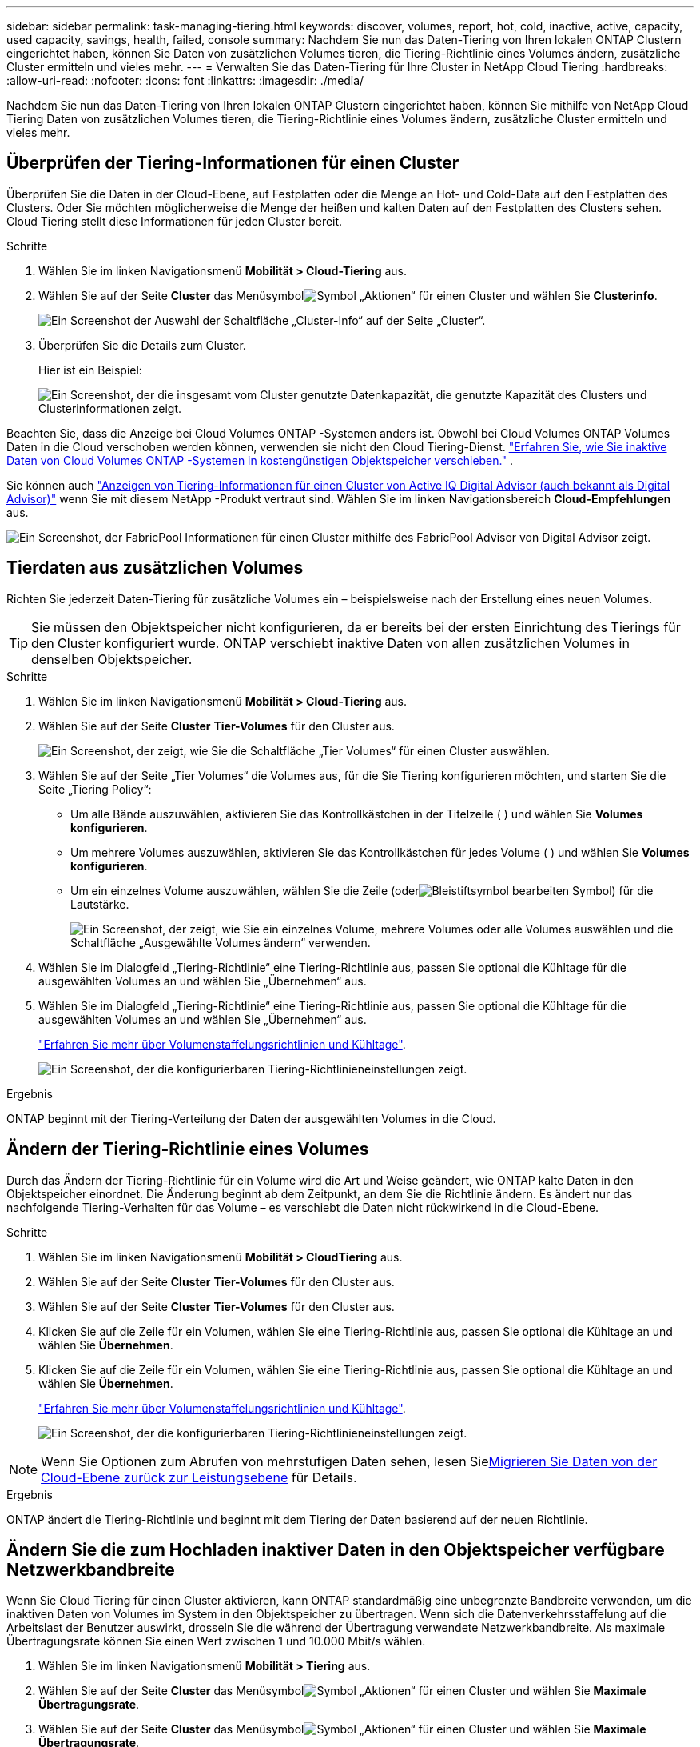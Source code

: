 ---
sidebar: sidebar 
permalink: task-managing-tiering.html 
keywords: discover, volumes, report, hot, cold, inactive, active, capacity, used capacity, savings, health, failed, console 
summary: Nachdem Sie nun das Daten-Tiering von Ihren lokalen ONTAP Clustern eingerichtet haben, können Sie Daten von zusätzlichen Volumes tieren, die Tiering-Richtlinie eines Volumes ändern, zusätzliche Cluster ermitteln und vieles mehr. 
---
= Verwalten Sie das Daten-Tiering für Ihre Cluster in NetApp Cloud Tiering
:hardbreaks:
:allow-uri-read: 
:nofooter: 
:icons: font
:linkattrs: 
:imagesdir: ./media/


[role="lead"]
Nachdem Sie nun das Daten-Tiering von Ihren lokalen ONTAP Clustern eingerichtet haben, können Sie mithilfe von NetApp Cloud Tiering Daten von zusätzlichen Volumes tieren, die Tiering-Richtlinie eines Volumes ändern, zusätzliche Cluster ermitteln und vieles mehr.



== Überprüfen der Tiering-Informationen für einen Cluster

Überprüfen Sie die Daten in der Cloud-Ebene, auf Festplatten oder die Menge an Hot- und Cold-Data auf den Festplatten des Clusters.  Oder Sie möchten möglicherweise die Menge der heißen und kalten Daten auf den Festplatten des Clusters sehen.  Cloud Tiering stellt diese Informationen für jeden Cluster bereit.

.Schritte
. Wählen Sie im linken Navigationsmenü *Mobilität > Cloud-Tiering* aus.
. Wählen Sie auf der Seite *Cluster* das Menüsymbolimage:icon-action.png["Symbol „Aktionen“"] für einen Cluster und wählen Sie *Clusterinfo*.
+
image:screenshot_tiering_cluster_info_button.png["Ein Screenshot der Auswahl der Schaltfläche „Cluster-Info“ auf der Seite „Cluster“."]

. Überprüfen Sie die Details zum Cluster.
+
Hier ist ein Beispiel:

+
image:screenshot_tiering_cluster_info.png["Ein Screenshot, der die insgesamt vom Cluster genutzte Datenkapazität, die genutzte Kapazität des Clusters und Clusterinformationen zeigt."]



Beachten Sie, dass die Anzeige bei Cloud Volumes ONTAP -Systemen anders ist.  Obwohl bei Cloud Volumes ONTAP Volumes Daten in die Cloud verschoben werden können, verwenden sie nicht den Cloud Tiering-Dienst. https://docs.netapp.com/us-en/bluexp-cloud-volumes-ontap/task-tiering.html["Erfahren Sie, wie Sie inaktive Daten von Cloud Volumes ONTAP -Systemen in kostengünstigen Objektspeicher verschieben."^] .

Sie können auch https://docs.netapp.com/us-en/active-iq/task-informed-decisions-based-on-cloud-recommendations.html#tiering["Anzeigen von Tiering-Informationen für einen Cluster von Active IQ Digital Advisor (auch bekannt als Digital Advisor)"^] wenn Sie mit diesem NetApp -Produkt vertraut sind.  Wählen Sie im linken Navigationsbereich *Cloud-Empfehlungen* aus.

image:screenshot_tiering_aiq_fabricpool_info.png["Ein Screenshot, der FabricPool Informationen für einen Cluster mithilfe des FabricPool Advisor von Digital Advisor zeigt."]



== Tierdaten aus zusätzlichen Volumes

Richten Sie jederzeit Daten-Tiering für zusätzliche Volumes ein – beispielsweise nach der Erstellung eines neuen Volumes.


TIP: Sie müssen den Objektspeicher nicht konfigurieren, da er bereits bei der ersten Einrichtung des Tierings für den Cluster konfiguriert wurde.  ONTAP verschiebt inaktive Daten von allen zusätzlichen Volumes in denselben Objektspeicher.

.Schritte
. Wählen Sie im linken Navigationsmenü *Mobilität > Cloud-Tiering* aus.
. Wählen Sie auf der Seite *Cluster* *Tier-Volumes* für den Cluster aus.
+
image:screenshot_tiering_tier_volumes_button.png["Ein Screenshot, der zeigt, wie Sie die Schaltfläche „Tier Volumes“ für einen Cluster auswählen."]

. Wählen Sie auf der Seite „Tier Volumes“ die Volumes aus, für die Sie Tiering konfigurieren möchten, und starten Sie die Seite „Tiering Policy“:
+
** Um alle Bände auszuwählen, aktivieren Sie das Kontrollkästchen in der Titelzeile (image:button_backup_all_volumes.png[""] ) und wählen Sie *Volumes konfigurieren*.
** Um mehrere Volumes auszuwählen, aktivieren Sie das Kontrollkästchen für jedes Volume (image:button_backup_1_volume.png[""] ) und wählen Sie *Volumes konfigurieren*.
** Um ein einzelnes Volume auszuwählen, wählen Sie die Zeile (oderimage:screenshot_edit_icon.gif["Bleistiftsymbol bearbeiten"] Symbol) für die Lautstärke.
+
image:screenshot_tiering_tier_volumes.png["Ein Screenshot, der zeigt, wie Sie ein einzelnes Volume, mehrere Volumes oder alle Volumes auswählen und die Schaltfläche „Ausgewählte Volumes ändern“ verwenden."]



. Wählen Sie im Dialogfeld „Tiering-Richtlinie“ eine Tiering-Richtlinie aus, passen Sie optional die Kühltage für die ausgewählten Volumes an und wählen Sie „Übernehmen“ aus.
. Wählen Sie im Dialogfeld „Tiering-Richtlinie“ eine Tiering-Richtlinie aus, passen Sie optional die Kühltage für die ausgewählten Volumes an und wählen Sie „Übernehmen“ aus.
+
link:concept-cloud-tiering.html#volume-tiering-policies["Erfahren Sie mehr über Volumenstaffelungsrichtlinien und Kühltage"].

+
image:screenshot_tiering_policy_settings.png["Ein Screenshot, der die konfigurierbaren Tiering-Richtlinieneinstellungen zeigt."]



.Ergebnis
ONTAP beginnt mit der Tiering-Verteilung der Daten der ausgewählten Volumes in die Cloud.



== Ändern der Tiering-Richtlinie eines Volumes

Durch das Ändern der Tiering-Richtlinie für ein Volume wird die Art und Weise geändert, wie ONTAP kalte Daten in den Objektspeicher einordnet.  Die Änderung beginnt ab dem Zeitpunkt, an dem Sie die Richtlinie ändern.  Es ändert nur das nachfolgende Tiering-Verhalten für das Volume – es verschiebt die Daten nicht rückwirkend in die Cloud-Ebene.

.Schritte
. Wählen Sie im linken Navigationsmenü *Mobilität > CloudTiering* aus.
. Wählen Sie auf der Seite *Cluster* *Tier-Volumes* für den Cluster aus.
. Wählen Sie auf der Seite *Cluster* *Tier-Volumes* für den Cluster aus.
. Klicken Sie auf die Zeile für ein Volumen, wählen Sie eine Tiering-Richtlinie aus, passen Sie optional die Kühltage an und wählen Sie *Übernehmen*.
. Klicken Sie auf die Zeile für ein Volumen, wählen Sie eine Tiering-Richtlinie aus, passen Sie optional die Kühltage an und wählen Sie *Übernehmen*.
+
link:concept-cloud-tiering.html#volume-tiering-policies["Erfahren Sie mehr über Volumenstaffelungsrichtlinien und Kühltage"].

+
image:screenshot_tiering_policy_settings.png["Ein Screenshot, der die konfigurierbaren Tiering-Richtlinieneinstellungen zeigt."]




NOTE: Wenn Sie Optionen zum Abrufen von mehrstufigen Daten sehen, lesen Sie<<Migrieren Sie Daten von der Cloud-Ebene zurück zur Leistungsebene,Migrieren Sie Daten von der Cloud-Ebene zurück zur Leistungsebene>> für Details.

.Ergebnis
ONTAP ändert die Tiering-Richtlinie und beginnt mit dem Tiering der Daten basierend auf der neuen Richtlinie.



== Ändern Sie die zum Hochladen inaktiver Daten in den Objektspeicher verfügbare Netzwerkbandbreite

Wenn Sie Cloud Tiering für einen Cluster aktivieren, kann ONTAP standardmäßig eine unbegrenzte Bandbreite verwenden, um die inaktiven Daten von Volumes im System in den Objektspeicher zu übertragen.  Wenn sich die Datenverkehrsstaffelung auf die Arbeitslast der Benutzer auswirkt, drosseln Sie die während der Übertragung verwendete Netzwerkbandbreite.  Als maximale Übertragungsrate können Sie einen Wert zwischen 1 und 10.000 Mbit/s wählen.

. Wählen Sie im linken Navigationsmenü *Mobilität > Tiering* aus.
. Wählen Sie auf der Seite *Cluster* das Menüsymbolimage:icon-action.png["Symbol „Aktionen“"] für einen Cluster und wählen Sie *Maximale Übertragungsrate*.
. Wählen Sie auf der Seite *Cluster* das Menüsymbolimage:icon-action.png["Symbol „Aktionen“"] für einen Cluster und wählen Sie *Maximale Übertragungsrate*.
+
image:screenshot_tiering_transfer_rate_button.png["Ein Screenshot der Auswahl der Schaltfläche „Maximale Übertragungsrate“ auf der Seite „Cluster“."]

. Wählen Sie auf der Seite „Maximale Übertragungsrate“ das Optionsfeld „Begrenzt“ und geben Sie die maximal nutzbare Bandbreite ein, oder wählen Sie „Unbegrenzt“ aus, um anzugeben, dass keine Begrenzung besteht.  Wählen Sie dann *Übernehmen*.
. Wählen Sie auf der Seite „Maximale Übertragungsrate“ das Optionsfeld „Begrenzt“ und geben Sie die maximal nutzbare Bandbreite ein, oder wählen Sie „Unbegrenzt“ aus, um anzugeben, dass keine Begrenzung besteht.  Wählen Sie dann *Übernehmen*.
+
image:screenshot_tiering_transfer_rate.png["Ein Screenshot des Dialogfelds „Maximale Übertragungsrate“ für einen Cluster."]



Diese Einstellung hat keinen Einfluss auf die Bandbreite, die anderen Clustern zugewiesen wird, die Daten tieren.



== Laden Sie einen Tiering-Bericht für Ihre Volumes herunter

Laden Sie einen Bericht der Seite „Tier Volumes“ herunter, damit Sie den Tiering-Status aller Volumes auf den von Ihnen verwalteten Clustern überprüfen können.  Wählen Sie einfach dieimage:button_download.png["Download"] Taste.  Cloud Tiering generiert eine CSV-Datei, die Sie überprüfen und bei Bedarf an andere Gruppen senden können.  Die CSV-Datei enthält bis zu 10.000 Datenzeilen.

image:screenshot_tiering_report_download.png["Ein Screenshot, der zeigt, wie Sie eine CSV-Datei generieren, die den Tiering-Status aller Ihrer Volumes auflistet."]



== Migrieren Sie Daten von der Cloud-Ebene zurück zur Leistungsebene

Auf gestufte Daten, auf die aus der Cloud zugegriffen wird, kann „erneut aufgewärmt“ und zurück in die Leistungsstufe verschoben werden.  Wenn Sie jedoch proaktiv Daten von der Cloud-Ebene auf die Leistungsebene hochstufen möchten, können Sie dies im Dialogfeld „Tiering-Richtlinie“ tun.  Diese Funktion ist bei Verwendung von ONTAP 9.8 und höher verfügbar.

Sie können dies tun, wenn Sie die Verwendung von Tiering auf einem Volume beenden möchten oder wenn Sie sich entscheiden, alle Benutzerdaten auf der Leistungsebene zu belassen, Snapshot-Kopien jedoch auf der Cloudebene zu behalten.

Es gibt zwei Möglichkeiten:

[cols="22,45,35"]
|===
| Option | Beschreibung | Auswirkungen auf die Tiering-Richtlinie 


| Alle Daten wiederherstellen | Ruft alle in der Cloud abgelegten Volumedaten und Snapshot-Kopien ab und befördert sie in die Leistungsstufe. | Die Tiering-Richtlinie wird in „Keine Richtlinie“ geändert. 


| Aktives Dateisystem wiederherstellen | Ruft nur aktive, in der Cloud abgelegte Dateisystemdaten ab und befördert sie in die Leistungsebene (Snapshot-Kopien verbleiben in der Cloud). | Die Tiering-Richtlinie wird in „Cold Snapshots“ geändert. 
|===

NOTE: Ihr Cloud-Anbieter berechnet Ihnen möglicherweise Gebühren auf Grundlage der aus der Cloud übertragenen Datenmenge.

.Schritte
Stellen Sie sicher, dass die Leistungsebene über genügend Speicherplatz für die aus der Cloud zurückverschobenen Daten verfügt.

. Wählen Sie im linken Navigationsmenü *Mobilität > Cloud-Tiering* aus.
. Wählen Sie auf der Seite *Cluster* *Tier-Volumes* für den Cluster aus.
. Wählen Sie auf der Seite *Cluster* *Tier-Volumes* für den Cluster aus.
. Klicken Sie auf dasimage:screenshot_edit_icon.gif["Bearbeitungssymbol, das am Ende jeder Zeile in der Tabelle für Tiering-Volumes angezeigt wird"] Symbol für das Volume, wählen Sie die gewünschte Abrufoption und wählen Sie *Übernehmen*.
. Klicken Sie auf dasimage:screenshot_edit_icon.gif["Bearbeitungssymbol, das am Ende jeder Zeile in der Tabelle für Tiering-Volumes angezeigt wird"] Symbol für das Volume, wählen Sie die gewünschte Abrufoption und wählen Sie *Übernehmen*.
+
image:screenshot_tiering_policy_settings_with_retrieve.png["Ein Screenshot, der die konfigurierbaren Tiering-Richtlinieneinstellungen zeigt."]



.Ergebnis
Die Tiering-Richtlinie wird geändert und die gestaffelten Daten werden zurück in die Leistungsstufe migriert.  Je nach Datenmenge in der Cloud kann der Übertragungsvorgang einige Zeit in Anspruch nehmen.



== Verwalten von Tiering-Einstellungen für Aggregate

Jedes Aggregat in Ihren lokalen ONTAP -Systemen verfügt über zwei Einstellungen, die Sie anpassen können: den Schwellenwert für die Tiering-Füllung und ob die Berichterstattung über inaktive Daten aktiviert ist.  Jedes Aggregat in Ihren lokalen ONTAP -Systemen verfügt über zwei Einstellungen, die Sie anpassen können: den Schwellenwert für die Tiering-Füllung und ob die Berichterstattung über inaktive Daten aktiviert ist.

Schwellenwert für die Tiering-Füllung:: Wenn Sie den Schwellenwert auf einen niedrigeren Wert festlegen, verringert sich die Datenmenge, die auf der Leistungsebene gespeichert werden muss, bevor die Einstufung erfolgt.  Dies kann für große Aggregate nützlich sein, die nur wenige aktive Daten enthalten.
+
--
Wenn Sie den Schwellenwert auf einen höheren Wert einstellen, erhöht sich die Datenmenge, die auf der Leistungsebene gespeichert werden muss, bevor die Einstufung erfolgt.  Dies kann für Lösungen nützlich sein, die nur dann eine Stufenbildung ermöglichen, wenn die Aggregate ihre maximale Kapazität fast erreichen.

--
Meldung inaktiver Daten:: Bei der Meldung inaktiver Daten (IDR) wird eine 31-tägige Abkühlungsphase verwendet, um zu bestimmen, welche Daten als inaktiv gelten.  Die Menge der abgestuften kalten Daten hängt von den für die Volumes festgelegten Tiering-Richtlinien ab.  Diese Menge kann von der Menge der von IDR mithilfe einer 31-tägigen Abkühlungsperiode ermittelten Kältedaten abweichen.
+
--

TIP: Am besten lassen Sie IDR aktiviert, da es Ihnen hilft, Ihre inaktiven Daten und Einsparmöglichkeiten zu identifizieren.  IDR muss aktiviert bleiben, wenn die Datenschichtung auf einem Aggregat aktiviert ist.

--


.Schritte
. Wählen Sie auf der Seite *Cluster* die Option *Erweiterte Einrichtung* für den ausgewählten Cluster aus.
. Wählen Sie auf der Seite *Cluster* die Option *Erweiterte Einrichtung* für den ausgewählten Cluster aus.
+
image:screenshot_tiering_advanced_setup_button.png["Ein Screenshot, der die Schaltfläche „Erweiterte Einrichtung“ für einen Cluster zeigt."]

. Wählen Sie auf der Seite „Erweiterte Einrichtung“ das Menüsymbol für das Aggregat und wählen Sie „Aggregat ändern“ aus.
. Wählen Sie auf der Seite „Erweiterte Einrichtung“ das Menüsymbol für das Aggregat und wählen Sie „Aggregat ändern“ aus.
+
image:screenshot_tiering_modify_aggr.png["Ein Screenshot, der die Option „Aggregat ändern“ für ein Aggregat zeigt."]

. Ändern Sie im angezeigten Dialogfeld den Füllschwellenwert und wählen Sie, ob die Meldung inaktiver Daten aktiviert oder deaktiviert werden soll.
+
image:screenshot_tiering_modify_aggregate.png["Ein Screenshot, der einen Schieberegler zum Ändern des Schwellenwerts für die Tiering-Füllung und eine Schaltfläche zum Aktivieren oder Deaktivieren der Meldung inaktiver Daten zeigt."]

. Klicken Sie auf *Übernehmen*.




== Beheben Sie den Betriebszustand

Wenn Fehler auftreten, zeigt Cloud Tiering auf dem Cluster-Dashboard den Betriebszustandsstatus „Fehlgeschlagen“ an.  Der Zustand spiegelt den Status des ONTAP -Systems und der NetApp Console wider.

.Schritte
. Identifizieren Sie alle Cluster, deren Betriebszustand „Fehlgeschlagen“ lautet.
. Bewegen Sie den Mauszeiger über das Informationssymbol „i“, um den Fehlergrund anzuzeigen.
. Beheben Sie das Problem:
+
.. Stellen Sie sicher, dass der ONTAP Cluster betriebsbereit ist und über eine eingehende und ausgehende Verbindung zu Ihrem Objektspeicheranbieter verfügt.
.. Stellen Sie sicher, dass die Konsole über ausgehende Verbindungen zum Cloud Tiering-Dienst, zum Objektspeicher und zu den erkannten ONTAP Clustern verfügt.






== Entdecken Sie zusätzliche Cluster von Cloud Tiering

Sie können Ihre unentdeckten lokalen ONTAP Cluster von der Seite „Tiering _Cluster_“ zur Konsole hinzufügen, damit Sie das Tiering für den Cluster aktivieren können.

Beachten Sie, dass auf der Tiering-On-Prem-Dashboard-Seite auch Schaltflächen angezeigt werden, mit denen Sie zusätzliche Cluster entdecken können.

.Schritte
. Wählen Sie unter „Cloud Tiering“ die Registerkarte *Cluster* aus.
. Um alle unentdeckten Cluster anzuzeigen, wählen Sie *Unentdeckte Cluster anzeigen*.
. Um alle unentdeckten Cluster anzuzeigen, wählen Sie *Unentdeckte Cluster anzeigen*.
+
image:screenshot_tiering_show_undiscovered_cluster.png["Ein Screenshot, der die Schaltfläche „Unentdeckte Cluster anzeigen“ im Tiering-Dashboard zeigt."]

+
Wenn Ihre NSS-Anmeldeinformationen in der Konsole gespeichert sind, werden die Cluster in Ihrem Konto in der Liste angezeigt.

+
Wenn Ihre NSS-Anmeldeinformationen nicht gespeichert sind, werden Sie zunächst aufgefordert, Ihre Anmeldeinformationen hinzuzufügen, bevor Sie die nicht erkannten Cluster sehen können.

+
image:screenshot_tiering_discover_cluster.png["Ein Screenshot, der zeigt, wie Sie einen vorhandenen Cluster ermitteln, um ihn der Konsole und dem Tiering-Dashboard hinzuzufügen."]

. Klicken Sie auf *Cluster ermitteln* für den Cluster, den Sie über die Konsole verwalten und Daten-Tiering implementieren möchten.
. Geben Sie auf der Seite „Clusterdetails“ das Kennwort für das Administratorbenutzerkonto ein und wählen Sie „Erkennen“ aus.
. Geben Sie auf der Seite „Clusterdetails“ das Kennwort für das Administratorbenutzerkonto ein und wählen Sie „Erkennen“ aus.
+
Beachten Sie, dass die IP-Adresse für die Clusterverwaltung auf Grundlage der Informationen aus Ihrem NSS-Konto ausgefüllt wird.

. Auf der Seite „Details und Anmeldeinformationen“ wird der Clustername als Systemname hinzugefügt. Wählen Sie daher „Los“ aus.


.Ergebnis
Die Konsole erkennt den Cluster und fügt ihn der Seite „Systeme“ hinzu, wobei der Clustername als Systemname verwendet wird.

Sie können den Tiering-Dienst oder andere Dienste für diesen Cluster im rechten Bereich aktivieren.



== Suchen Sie über alle Konsolenagenten nach einem Cluster

Wenn Sie mehrere Agenten verwenden, um den gesamten Speicher in Ihrer Umgebung zu verwalten, befinden sich einige Cluster, auf denen Sie Tiering implementieren möchten, möglicherweise in einem anderen Agenten.  Wenn Sie nicht sicher sind, welcher Agent einen bestimmten Cluster verwaltet, können Sie mithilfe von Cloud Tiering über alle Agenten hinweg suchen.

.Schritte
. Wählen Sie in der Cloud Tiering-Menüleiste das Aktionsmenü und wählen Sie *In allen Agenten nach Clustern suchen*.
+
image:screenshot_tiering_search for_cluster.png["Ein Screenshot, der zeigt, wie Sie nach einem Cluster suchen, der sich in einem Ihrer Agenten befinden kann."]

. Geben Sie im angezeigten Suchdialogfeld den Namen des Clusters ein und wählen Sie *Suchen*.
+
Cloud Tiering zeigt den Namen des Agenten an, wenn es den Cluster finden kann.

. https://docs.netapp.com/us-en/bluexp-setup-admin/task-manage-multiple-connectors.html#switch-between-connectors["Wechseln Sie zum Agenten und konfigurieren Sie das Tiering für den Cluster"^].

